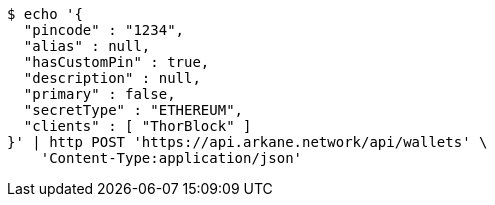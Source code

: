 [source,bash]
----
$ echo '{
  "pincode" : "1234",
  "alias" : null,
  "hasCustomPin" : true,
  "description" : null,
  "primary" : false,
  "secretType" : "ETHEREUM",
  "clients" : [ "ThorBlock" ]
}' | http POST 'https://api.arkane.network/api/wallets' \
    'Content-Type:application/json'
----